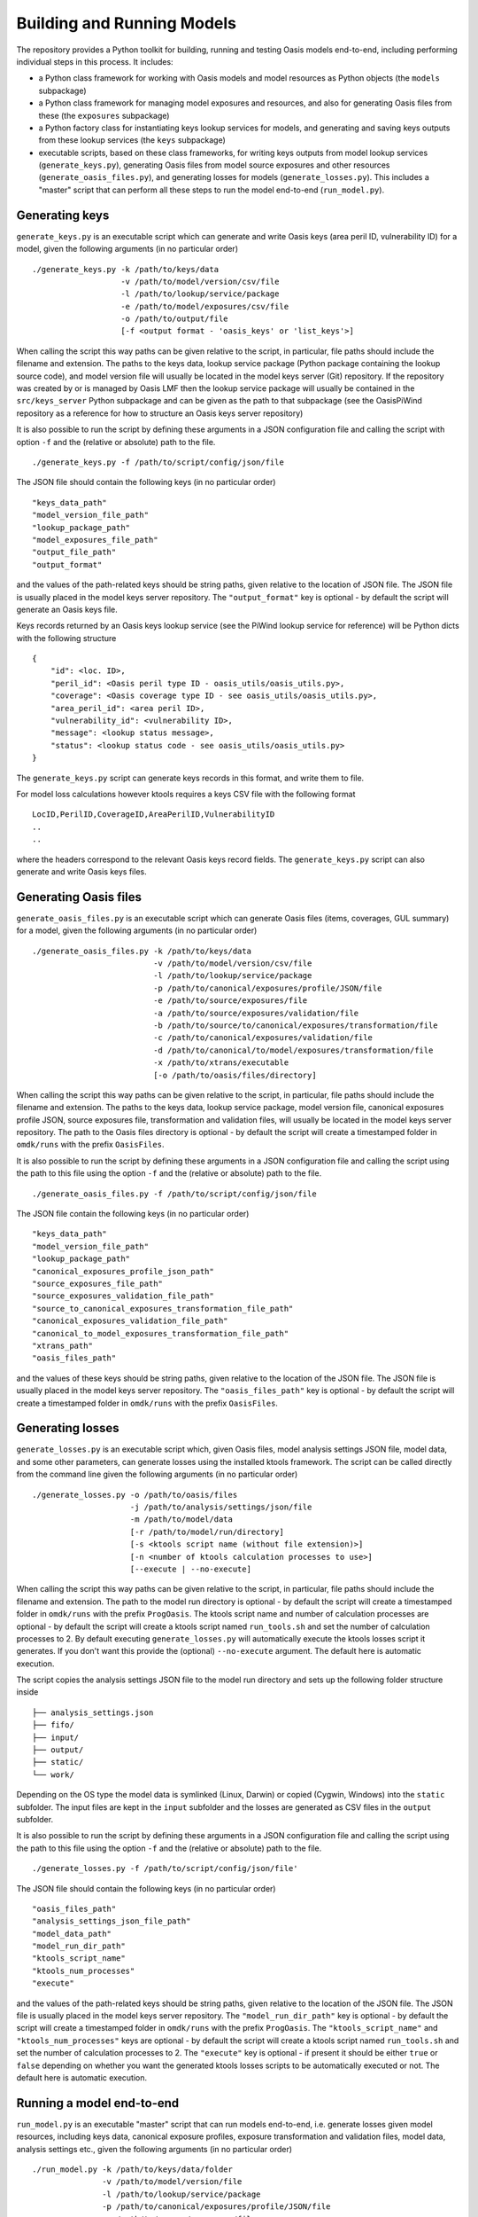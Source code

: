 Building and Running Models
===========================

The repository provides a Python toolkit for building, running and
testing Oasis models end-to-end, including performing individual steps
in this process. It includes:

-  a Python class framework for working with Oasis models and model
   resources as Python objects (the ``models`` subpackage)
-  a Python class framework for managing model exposures and resources,
   and also for generating Oasis files from these (the ``exposures``
   subpackage)
-  a Python factory class for instantiating keys lookup services for
   models, and generating and saving keys outputs from these lookup
   services (the ``keys`` subpackage)
-  executable scripts, based on these class frameworks, for writing keys
   outputs from model lookup services (``generate_keys.py``), generating
   Oasis files from model source exposures and other resources
   (``generate_oasis_files.py``), and generating losses for models
   (``generate_losses.py``). This includes a "master" script that can
   perform all these steps to run the model end-to-end
   (``run_model.py``).

Generating keys
---------------

``generate_keys.py`` is an executable script which can generate and
write Oasis keys (area peril ID, vulnerability ID) for a model, given
the following arguments (in no particular order)

::

    ./generate_keys.py -k /path/to/keys/data
                       -v /path/to/model/version/csv/file
                       -l /path/to/lookup/service/package
                       -e /path/to/model/exposures/csv/file
                       -o /path/to/output/file
                       [-f <output format - 'oasis_keys' or 'list_keys'>]

When calling the script this way paths can be given relative to the
script, in particular, file paths should include the filename and
extension. The paths to the keys data, lookup service package (Python
package containing the lookup source code), and model version file will
usually be located in the model keys server (Git) repository. If the
repository was created by or is managed by Oasis LMF then the lookup
service package will usually be contained in the ``src/keys_server``
Python subpackage and can be given as the path to that subpackage (see
the OasisPiWind repository as a reference for how to structure an Oasis
keys server repository)

It is also possible to run the script by defining these arguments in a
JSON configuration file and calling the script with option ``-f`` and
the (relative or absolute) path to the file.

::

    ./generate_keys.py -f /path/to/script/config/json/file

The JSON file should contain the following keys (in no particular order)

::

    "keys_data_path"
    "model_version_file_path"
    "lookup_package_path"
    "model_exposures_file_path"
    "output_file_path"
    "output_format"

and the values of the path-related keys should be string paths, given
relative to the location of JSON file. The JSON file is usually placed
in the model keys server repository. The ``"output_format"`` key is
optional - by default the script will generate an Oasis keys file.

Keys records returned by an Oasis keys lookup service (see the PiWind
lookup service for reference) will be Python dicts with the following
structure

::

    {
        "id": <loc. ID>,
        "peril_id": <Oasis peril type ID - oasis_utils/oasis_utils.py>,
        "coverage": <Oasis coverage type ID - see oasis_utils/oasis_utils.py>,
        "area_peril_id": <area peril ID>,
        "vulnerability_id": <vulnerability ID>,
        "message": <lookup status message>,
        "status": <lookup status code - see oasis_utils/oasis_utils.py>
    }

The ``generate_keys.py`` script can generate keys records in this
format, and write them to file.

For model loss calculations however ktools requires a keys CSV file with
the following format

::

    LocID,PerilID,CoverageID,AreaPerilID,VulnerabilityID
    ..
    ..

where the headers correspond to the relevant Oasis keys record fields. The ``generate_keys.py`` script can also generate and
write Oasis keys files.

Generating Oasis files
----------------------

``generate_oasis_files.py`` is an executable script which can generate
Oasis files (items, coverages, GUL summary) for a model, given the
following arguments (in no particular order)

::

    ./generate_oasis_files.py -k /path/to/keys/data
                              -v /path/to/model/version/csv/file
                              -l /path/to/lookup/service/package
                              -p /path/to/canonical/exposures/profile/JSON/file
                              -e /path/to/source/exposures/file
                              -a /path/to/source/exposures/validation/file
                              -b /path/to/source/to/canonical/exposures/transformation/file
                              -c /path/to/canonical/exposures/validation/file
                              -d /path/to/canonical/to/model/exposures/transformation/file
                              -x /path/to/xtrans/executable
                              [-o /path/to/oasis/files/directory]

When calling the script this way paths can be given relative to the
script, in particular, file paths should include the filename and
extension. The paths to the keys data, lookup service package, model
version file, canonical exposures profile JSON, source exposures file,
transformation and validation files, will usually be located in the
model keys server repository. The path to the Oasis files directory is
optional - by default the script will create a timestamped folder in
``omdk/runs`` with the prefix ``OasisFiles``.

It is also possible to run the script by defining these arguments in a
JSON configuration file and calling the script using the path to this
file using the option ``-f`` and the (relative or absolute) path to the
file.

::

    ./generate_oasis_files.py -f /path/to/script/config/json/file

The JSON file contain the following keys (in no particular order)

::

    "keys_data_path"
    "model_version_file_path"
    "lookup_package_path"
    "canonical_exposures_profile_json_path"
    "source_exposures_file_path"
    "source_exposures_validation_file_path"
    "source_to_canonical_exposures_transformation_file_path"
    "canonical_exposures_validation_file_path"
    "canonical_to_model_exposures_transformation_file_path"
    "xtrans_path"
    "oasis_files_path"

and the values of these keys should be string paths, given relative to
the location of the JSON file. The JSON file is usually placed in the
model keys server repository. The ``"oasis_files_path"`` key is optional
- by default the script will create a timestamped folder in
``omdk/runs`` with the prefix ``OasisFiles``.

Generating losses
-----------------

``generate_losses.py`` is an executable script which, given Oasis files,
model analysis settings JSON file, model data, and some other
parameters, can generate losses using the installed ktools framework.
The script can be called directly from the command line given the
following arguments (in no particular order)

::

    ./generate_losses.py -o /path/to/oasis/files
                         -j /path/to/analysis/settings/json/file
                         -m /path/to/model/data
                         [-r /path/to/model/run/directory]
                         [-s <ktools script name (without file extension)>]
                         [-n <number of ktools calculation processes to use>]
                         [--execute | --no-execute]

When calling the script this way paths can be given relative to the
script, in particular, file paths should include the filename and
extension. The path to the model run directory is optional - by default
the script will create a timestamped folder in ``omdk/runs`` with the
prefix ``ProgOasis``. The ktools script name and number of calculation
processes are optional - by default the script will create a ktools
script named ``run_tools.sh`` and set the number of calculation
processes to 2. By default executing ``generate_losses.py`` will
automatically execute the ktools losses script it generates. If you
don't want this provide the (optional) ``--no-execute`` argument. The
default here is automatic execution.

The script copies the analysis settings JSON file to the model run
directory and sets up the following folder structure inside

::

    ├── analysis_settings.json
    ├── fifo/
    ├── input/
    ├── output/
    ├── static/
    └── work/

Depending on the OS type the model data is symlinked (Linux, Darwin) or
copied (Cygwin, Windows) into the ``static`` subfolder. The input files
are kept in the ``input`` subfolder and the losses are generated as CSV
files in the ``output`` subfolder.

It is also possible to run the script by defining these arguments in a
JSON configuration file and calling the script using the path to this
file using the option ``-f`` and the (relative or absolute) path to the
file.

::

    ./generate_losses.py -f /path/to/script/config/json/file'

The JSON file should contain the following keys (in no particular order)

::

    "oasis_files_path"
    "analysis_settings_json_file_path"
    "model_data_path"
    "model_run_dir_path"
    "ktools_script_name"
    "ktools_num_processes"
    "execute"

and the values of the path-related keys should be string paths, given
relative to the location of the JSON file. The JSON file is usually
placed in the model keys server repository. The ``"model_run_dir_path"``
key is optional - by default the script will create a timestamped folder
in ``omdk/runs`` with the prefix ``ProgOasis``. The
``"ktools_script_name"`` and ``"ktools_num_processes"`` keys are
optional - by default the script will create a ktools script named
``run_tools.sh`` and set the number of calculation processes to 2. The
``"execute"`` key is optional - if present it should be either ``true``
or ``false`` depending on whether you want the generated ktools losses
scripts to be automatically executed or not. The default here is
automatic execution.

Running a model end-to-end
--------------------------

``run_model.py`` is an executable "master" script that can run models
end-to-end, i.e. generate losses given model resources, including keys
data, canonical exposure profiles, exposure transformation and
validation files, model data, analysis settings etc., given the
following arguments (in no particular order)

::

    ./run_model.py -k /path/to/keys/data/folder
                   -v /path/to/model/version/file
                   -l /path/to/lookup/service/package
                   -p /path/to/canonical/exposures/profile/JSON/file
                   -e /path/to/source/exposures/file
                   -a /path/to/source/exposures/validation/file
                   -b /path/to/source/to/canonical/exposures/transformation/file
                   -c /path/to/canonical/exposures/validation/file
                   -d /path/to/canonical/to/model/exposures/transformation/file
                   -x /path/to/xtrans/executable
                   -j /path/to/analysis/settings/json/file
                   -m /path/to/model/data
                   [-r /path/to/model/run/directory]
                   [-s <ktools script name (without file extension)>]
                   [-n <number of ktools calculation processes to use>]

When calling the script this way paths can be given relative to the
script, in particular, file paths should include the filename and
extension. The paths to the keys data, lookup service package, model
version file, canonical exposures profile JSON, source exposures file,
transformation and validation files, and analysis settings JSON file,
will usually be located in the model keys server repository. The path to
the model run directory is optional - by default the script will create
a timestamped folder in ``omdk/runs`` with the prefix ``ProgOasis``. The
ktools script name and number of calculation processes are also optional
- by default the script will create a ktools script named
``run_tools.sh`` and set the number of calculation processes to 2.

It is also possible to run the script by defining these arguments in a
JSON configuration file and calling the script using the path to this
file using the option ``-f`` and the (relative or absolute) path to the
file.

::

    ./run_model.py -f /path/to/script/config/json/file'

The JSON file should contain the following keys (in no particular order)

::

    "keys_data_path"
    "model_version_file_path"
    "lookup_package_path"
    "canonical_exposures_profile_json_path"
    "source_exposures_file_path"
    "source_exposures_validation_file_path"
    "source_to_canonical_exposures_transformation_file_path"
    "canonical_exposures_validation_file_path"
    "canonical_to_model_exposures_transformation_file_path"
    "xtrans_path"
    "analysis_settings_json_file_path"
    "model_data_path"
    "model_run_dir_path"
    "ktools_script_name"
    "ktools_num_processes"

and the values of the path-related keys should be string paths, given
relative to the location of the JSON file. The JSON file is usually placed in the model keys server
repository. The ``"model_run_dir_path"`` key is optional - by default
the script will create a timestamped folder in ``omdk/runs`` with the
prefix ``ProgOasis``. The ``"ktools_script_name"`` and
``"ktools_num_processes"`` keys are optional - by default the script
will create a ktools script named ``run_tools.sh`` and set the number of
calculation processes to 2.

You can define a separate JSON configuration file for each model,
provided you have the model keys server repository and other required
model resources available locally.

**NOTE**: For a given model the JSON script configuration files for
``generate_oasis_files.py``, ``generate_losses.py`` and ``run_model.py``
should complement each other, except for ``generate_losses.py`` which
requires the path to Oasis files, not required by ``run_model.py``. You
can run any of these scripts against a single master script
configuration file, provided that the path to an actual set of Oasis
files is added in order to run ``generate_losses.py``.

Running PiWind
--------------

PiWind is a reference windstorm model developed by Oasis. The lookup
source code, keys server, keys data and model data and all other model
resources are in the model GitHub repository which is

https://github.com/OasisLMF/OasisPiWind

The repository also contains a `JSON configuration file <ttps://github.com/OasisLMF/OasisPiWind/blob/master/mdk-oasislmf-piwind.json>`_ for the model
which can be used to run it end-to-end with the MDK master script.

::

    {
        "keys_data_path": "keys_data/PiWind",
        "model_version_file_path": "keys_data/PiWind/ModelVersion.csv", 
        "lookup_package_path": "src/keys_server",
        "canonical_exposures_profile_json_path": "oasislmf-piwind-canonical-profile.json",
        "source_exposures_file_path": "tests/data/SourceLocPiWind.csv",
        "source_exposures_validation_file_path": "flamingo/PiWind/Files/ValidationFiles/Generic_Windstorm_SourceLoc.xsd",
        "source_to_canonical_exposures_transformation_file_path": "flamingo/PiWind/Files/TransformationFiles/MappingMapToGeneric_Windstorm_CanLoc_A.xslt",
        "canonical_exposures_validation_file_path": "flamingo/PiWind/Files/ValidationFiles/Generic_Windstorm_CanLoc_B.xsd",
        "canonical_to_model_exposures_transformation_file_path": "flamingo/PiWind/Files/TransformationFiles/MappingMapTopiwind_modelloc.xslt",
        "xtrans_path": "../omdk/xtrans/xtrans.exe",
        "analysis_settings_json_file_path": "analysis_settings.json",
        "model_data_path": "model_data/PiWind"
    }

**NOTE**: All the paths, except for the ``xtrans.exe`` executable, are
given relative to the location of the PiWind repository. The
``xtrans.exe`` executable is not part of the MDK repository, and you
need to build it for your platform by running the ``make-trans``
executable shell script - this will built it in the ``omdk/xtrans``
folder. For the ``xtrans.exe`` path to be found you should locate the
MDK repository adjacent to the PiWind repository, i.e.

::

    ...
    |- OasisPiWind/
    |- omdk/
    ...
